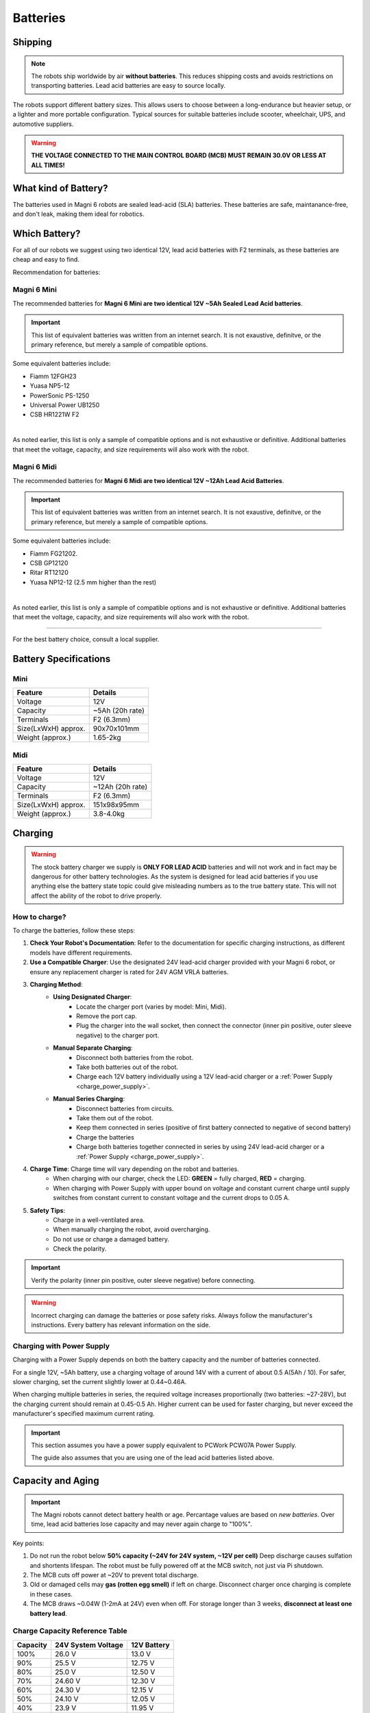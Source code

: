 Batteries
=========

Shipping
########

.. note:: 

    The robots ship worldwide by air **without batteries**.
    This reduces shipping costs and avoids restrictions on transporting batteries.
    Lead acid batteries are easy to source locally.

The robots support different battery sizes. 
This allows users to choose between a long-endurance but heavier setup, or a lighter and more portable configuration.
Typical sources for suitable batteries include scooter, wheelchair, UPS, and automotive suppliers.

.. warning::

    **THE VOLTAGE CONNECTED TO THE MAIN CONTROL BOARD (MCB) MUST REMAIN 30.0V OR LESS AT ALL TIMES!**

What kind of Battery?
#####################

The batteries used in Magni 6 robots are sealed lead-acid (SLA) batteries.
These batteries are safe, maintanance-free, and don't leak, making them ideal for robotics.

Which Battery?
##############

For all of our robots we suggest using two identical 12V, lead acid batteries with F2 terminals, as these batteries are cheap and easy to find.  

.. TODO: Check the terminals F1 or F2.

Recommendation for batteries:

Magni 6 Mini
~~~~~~~~~~~~

The recommended batteries for **Magni 6 Mini are two identical 12V ~5Ah Sealed Lead Acid batteries**.

.. important:: 

    This list of equivalent batteries was written from an internet search. 
    It is not exaustive, definitve, or the primary reference, but merely a sample of compatible options.

Some equivalent batteries include:

- Fiamm 12FGH23
- Yuasa NP5-12
- PowerSonic PS-1250
- Universal Power UB1250
- CSB HR1221W F2 

.. image:: /_static/requirements/batteries/battery_small.png
   :alt: Small Battery 12V ~5Ah
   :width: 400px
   :align: center

|

As noted earlier, this list is only a sample of compatible options and is not exhaustive or definitive. 
Additional batteries that meet the voltage, capacity, and size requirements will also work with the robot.

Magni 6 Midi
~~~~~~~~~~~~

The recommended batteries for **Magni 6 Midi are two identical 12V ~12Ah Lead Acid Batteries**. 

.. important:: 

    This list of equivalent batteries was written from an internet search. 
    It is not exaustive, definitve, or the primary reference, but merely a sample of compatible options.

Some equivalent batteries include:

- Fiamm FG21202.
- CSB GP12120 
- Ritar RT12120 
- Yuasa NP12-12 (2.5 mm higher than the rest)

.. image:: /_static/requirements/batteries/battery_medium.png
   :alt: Medium Battery 12V ~12Ah
   :width: 400px
   :align: center

|

As noted earlier, this list is only a sample of compatible options and is not exhaustive or definitive. 
Additional batteries that meet the voltage, capacity, and size requirements will also work with the robot.

----

For the best battery choice, consult a local supplier.

Battery Specifications
######################

Mini 
~~~~

====================  ==================
**Feature**             **Details**
====================  ==================
Voltage                 12V
Capacity                ~5Ah (20h rate)
Terminals               F2 (6.3mm)
Size(LxWxH) approx.     90x70x101mm
Weight (approx.)        1.65-2kg
====================  ==================

Midi 
~~~~

====================  =================
**Feature**           **Details**
====================  =================
Voltage               12V
Capacity              ~12Ah (20h rate)
Terminals             F2 (6.3mm)
Size(LxWxH) approx.   151x98x95mm
Weight (approx.)      3.8-4.0kg
====================  =================

Charging
########

.. warning::

    The stock battery charger we supply is **ONLY FOR LEAD ACID** batteries and will not work and in fact may be dangerous for other battery technologies.
    As the system is designed for lead acid batteries if you use anything else the battery state topic could give misleading numbers as to the true battery state. 
    This will not affect the ability of the robot to drive properly.

How to charge?
~~~~~~~~~~~~~~

To charge the batteries, follow these steps:

1. **Check Your Robot's Documentation**: Refer to the documentation for specific charging instructions, as different models have different requirements.
2. **Use a Compatible Charger**: Use the designated 24V lead-acid charger provided with your Magni 6 robot, or ensure any replacement charger is rated for 24V AGM VRLA batteries.
3. **Charging Method**:
    - **Using Designated Charger**:
        - Locate the charger port (varies by model: Mini, Midi).
        - Remove the port cap.
        - Plug the charger into the wall socket, then connect the connector (inner pin positive, outer sleeve negative) to the charger port.
    - **Manual Separate Charging**:
        - Disconnect both batteries from the robot.
        - Take both batteries out of the robot.
        - Charge each 12V battery individually using a 12V lead-acid charger or a :ref:`Power Supply <charge_power_supply>`.
    - **Manual Series Charging**: 
        - Disconnect batteries from circuits.
        - Take them out of the robot. 
        - Keep them connected in series (positive of first battery connected to negative of second battery)
        - Charge the batteries 
        - Charge both batteries together connected in series by using 24V lead-acid charger or a :ref:`Power Supply <charge_power_supply>`.
4. **Charge Time**: Charge time will vary depending on the robot and batteries. 
    - When charging with our charger, check the LED: **GREEN** = fully charged, **RED** = charging.
    - When charging with Power Supply with upper bound on voltage and constant current charge until supply switches from constant current to constant voltage and the current drops to 0.05 A.

    .. TODO: Check this with the charger and the LED. It has LED but does it make sense.

5. **Safety Tips**: 
    - Charge in a well-ventilated area.
    - When manually charging the robot, avoid overcharging.
    - Do not use or charge a damaged battery.
    - Check the polarity. 

.. important:: 

    Verify the polarity (inner pin positive, outer sleeve negative) before connecting.

.. TODO: Check this positive, negative whether it is correct.

.. warning::

    Incorrect charging can damage the batteries or pose safety risks.
    Always follow the manufacturer's instructions. Every battery has relevant information on the side.

.. _charge_power_supply:

Charging with Power Supply
~~~~~~~~~~~~~~~~~~~~~~~~~~

Charging with a Power Supply depends on both the battery capacity and the number of batteries connected.

For a single 12V, ~5Ah battery, use a charging voltage of around 14V with a current of about 0.5 A(5Ah / 10).
For safer, slower charging, set the current slightly lower at 0.44~0.46A.

When charging multiple batteries in series, the required voltage increases proportionally (two batteries: ~27-28V),
but the charging current should remain at 0.45-0.5 Ah.
Higher current can be used for faster charging, but never exceed the manufacturer's specified maximum current rating. 

.. important::

    This section assumes you have a power supply equivalent to PCWork PCW07A Power Supply.

    The guide also assumes that you are using one of the lead acid batteries listed above.


.. Typical Current Draw
.. ####################

.. Typical Current Draw for Mini
.. ~~~~~~~~~~~~~~~~~~~~~~~~~~~~~

.. .. TODO: Add the table content. 

.. **THE FOLLOWING INFORMATION IS PLANNED FOR FUTURE TESTING. FOR SPECIFIC INQUIRES:** `Ubiquity Robotics support <support@ubiquityrobotics.com>`_.

.. +------------------------------------------------------------+-----------------+
.. | Operating State                                            | Current (Amps)  |
.. +============================================================+=================+
.. | Stationary, Pi4/Pi5 (4GB) only, motors off                 | [to be tested]  |
.. +------------------------------------------------------------+-----------------+
.. | Driving, flat surface, ~0.5 m/s, no load                   | [to be tested]  |
.. +------------------------------------------------------------+-----------------+
.. | Rotating in place, no load                                 | [to be tested]  |
.. +------------------------------------------------------------+-----------------+
.. | Stationary, motors powered                                 | [to be tested]  |
.. +------------------------------------------------------------+-----------------+
.. | Stationary, pushing wheels (fighting torque, no slipping)  | [to be tested]  |
.. +------------------------------------------------------------+-----------------+
.. | Locked wheels, applying strong torque                      | [to be tested]  |
.. +------------------------------------------------------------+-----------------+


.. Typical Current Draw for Midi
.. ~~~~~~~~~~~~~~~~~~~~~~~~~~~~~

.. .. TODO: Add the table content. 

.. **THE FOLLOWING INFORMATION IS PLANNED FOR FUTURE TESTING. FOR SPECIFIC INQUIRES:** `Ubiquity Robotics support <support@ubiquityrobotics.com>`_.

.. +------------------------------------------------------------+-----------------+
.. | Operating State                                            | Current (Amps)  |
.. +============================================================+=================+
.. | Stationary, Pi4/Pi5 (4GB) only, motors off                 | [to be tested]  |
.. +------------------------------------------------------------+-----------------+
.. | Driving, flat surface, ~0.5 m/s, no load                   | [to be tested]  |
.. +------------------------------------------------------------+-----------------+
.. | Rotating in place, no load                                 | [to be tested]  | 
.. +------------------------------------------------------------+-----------------+
.. | Stationary, motors powered                                 | [to be tested]  |  
.. +------------------------------------------------------------+-----------------+
.. | Stationary, pushing wheels (fighting torque, no slipping)  | [to be tested]  | 
.. +------------------------------------------------------------+-----------------+
.. | Locked wheels, applying strong torque                      | [to be tested]  |  
.. +------------------------------------------------------------+-----------------+

.. .. note:: 

..     - Instantaneous peaks can exceed 10A but are transient and not useful for battery.
..     - Driving uphill or with heavy loads increases draw further.


Capacity and Aging 
##################

.. important::

    The Magni robots cannot detect battery health or age.
    Percantage values are based on *new batteries*.
    Over time, lead acid batteries lose capacity and may never again charge to "100%".

Key points:

1. Do not run the robot below **50% capacity (~24V for 24V system, ~12V per cell)**
   Deep discharge causes sulfation and shortents lifespan. 
   The robot must be fully powered off at the MCB switch, not just via Pi shutdown.

2. The MCB cuts off power at ~20V to prevent total discharge.

3. Old or damaged cells may **gas (rotten egg smell)** if left on charge. 
   Disconnect charger once charging is complete in these cases. 

4. The MCB draws ~0.04W (1-2mA at 24V) even when off.
   For storage longer than 3 weeks, **disconnect at least one battery lead**.


Charge Capacity Reference Table
~~~~~~~~~~~~~~~~~~~~~~~~~~~~~~~

=============  =======================  ===============
**Capacity**   **24V System Voltage**   **12V Battery**
=============  =======================  ===============
100%           26.0 V                   13.0 V
90%            25.5 V                   12.75 V
80%            25.0 V                   12.50 V
70%            24.60 V                  12.30 V
60%            24.30 V                  12.15 V
50%            24.10 V                  12.05 V
40%            23.9 V                   11.95 V
30%            23.62 V                  11.81 V
20%            23.32 V                  11.66 V
10%            23.02 V                  11.51 V
0%             21.0 V                   10.50 V
=============  =======================  ===============

.. note::

    For more detail see: `Batterystuff Lead Acid Battery Basics <https://www.batterystuff.com/kb/articles/battery-articles/battery-basics.html>`_

.. important::

    If you are unsure about any aspect of battery selection or charging, consult a professional or contact `Ubiquity Robotics support <support@ubiquityrobotics.com>`_.

